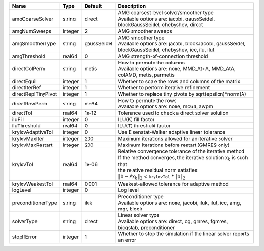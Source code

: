 

=================== ======= =========== ======================================================================================================================================================================================================================================================================================================================= 
Name                Type    Default     Description                                                                                                                                                                                                                                                                                                             
=================== ======= =========== ======================================================================================================================================================================================================================================================================================================================= 
amgCoarseSolver     string  direct      | AMG coarsest level solver/smoother type                                                                                                                                                                                                                                                                                 
                                        | Available options are: jacobi, gaussSeidel, blockGaussSeidel, chebyshev, direct                                                                                                                                                                                                                                         
amgNumSweeps        integer 2           AMG smoother sweeps                                                                                                                                                                                                                                                                                                     
amgSmootherType     string  gaussSeidel | AMG smoother type                                                                                                                                                                                                                                                                                                       
                                        | Available options are: jacobi, blockJacobi, gaussSeidel, blockGaussSeidel, chebyshev, icc, ilu, ilut                                                                                                                                                                                                                    
amgThreshold        real64  0           AMG strength-of-connection threshold                                                                                                                                                                                                                                                                                    
directColPerm       string  metis       | How to permute the columns                                                                                                                                                                                                                                                                                              
                                        | Available options are: none, MMD_At+A, MMD_AtA, colAMD, metis, parmetis                                                                                                                                                                                                                                                 
directEquil         integer 1           Whether to scale the rows and columns of the matrix                                                                                                                                                                                                                                                                     
directIterRef       integer 1           Whether to perform iterative refinement                                                                                                                                                                                                                                                                                 
directReplTinyPivot integer 1           Whether to replace tiny pivots by sqrt(epsilon)*norm(A)                                                                                                                                                                                                                                                                 
directRowPerm       string  mc64        | How to permute the rows                                                                                                                                                                                                                                                                                                 
                                        | Available options are: none, mc64, awpm                                                                                                                                                                                                                                                                                 
directTol           real64  1e-12       Tolerance used to check a direct solver solution                                                                                                                                                                                                                                                                        
iluFill             integer 0           ILU(K) fill factor                                                                                                                                                                                                                                                                                                      
iluThreshold        real64  0           ILU(T) threshold factor                                                                                                                                                                                                                                                                                                 
krylovAdaptiveTol   integer 0           Use Eisenstat-Walker adaptive linear tolerance                                                                                                                                                                                                                                                                          
krylovMaxIter       integer 200         Maximum iterations allowed for an iterative solver                                                                                                                                                                                                                                                                      
krylovMaxRestart    integer 200         Maximum iterations before restart (GMRES only)                                                                                                                                                                                                                                                                          
krylovTol           real64  1e-06       | Relative convergence tolerance of the iterative method                                                                                                                                                                                                                                                                  
                                        | If the method converges, the iterative solution :math:`\mathsf{x}_k` is such that                                                                                                                                                                                                                                       
                                        | the relative residual norm satisfies:                                                                                                                                                                                                                                                                                   
                                        | :math:`\left\lVert \mathsf{b} - \mathsf{A} \mathsf{x}_k \right\rVert_2` < ``krylovTol`` * :math:`\left\lVert\mathsf{b}\right\rVert_2`                                                                                                                                                                                   
krylovWeakestTol    real64  0.001       Weakest-allowed tolerance for adaptive method                                                                                                                                                                                                                                                                           
logLevel            integer 0           Log level                                                                                                                                                                                                                                                                                                               
preconditionerType  string  iluk        | Preconditioner type                                                                                                                                                                                                                                                                                                     
                                        | Available options are: none, jacobi, iluk, ilut, icc, amg, mgr, block                                                                                                                                                                                                                                                   
solverType          string  direct      | Linear solver type                                                                                                                                                                                                                                                                                                      
                                        | Available options are: direct, cg, gmres, fgmres, bicgstab, preconditioner                                                                                                                                                                                                                                              
stopIfError         integer 1           Whether to stop the simulation if the linear solver reports an error                                                                                                                                                                                                                                                    
=================== ======= =========== ======================================================================================================================================================================================================================================================================================================================= 


